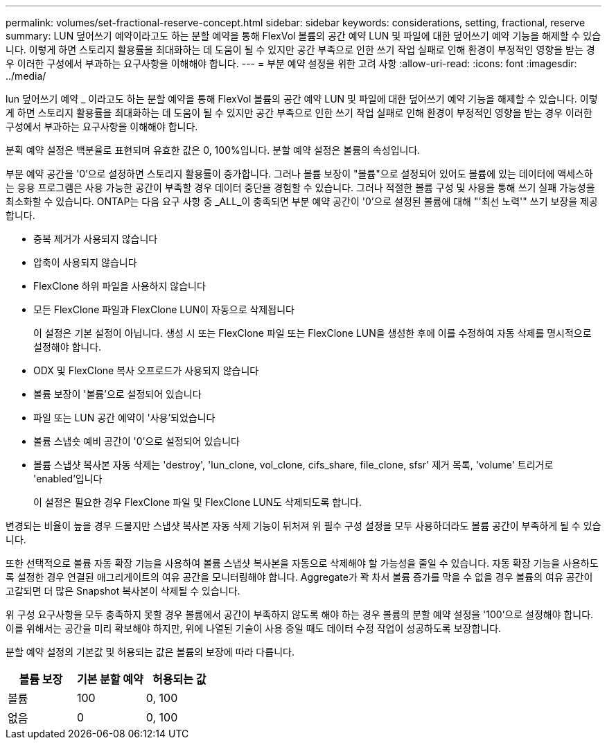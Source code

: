 ---
permalink: volumes/set-fractional-reserve-concept.html 
sidebar: sidebar 
keywords: considerations, setting, fractional, reserve 
summary: LUN 덮어쓰기 예약이라고도 하는 분할 예약을 통해 FlexVol 볼륨의 공간 예약 LUN 및 파일에 대한 덮어쓰기 예약 기능을 해제할 수 있습니다. 이렇게 하면 스토리지 활용률을 최대화하는 데 도움이 될 수 있지만 공간 부족으로 인한 쓰기 작업 실패로 인해 환경이 부정적인 영향을 받는 경우 이러한 구성에서 부과하는 요구사항을 이해해야 합니다. 
---
= 부분 예약 설정을 위한 고려 사항
:allow-uri-read: 
:icons: font
:imagesdir: ../media/


[role="lead"]
lun 덮어쓰기 예약 _ 이라고도 하는 분할 예약을 통해 FlexVol 볼륨의 공간 예약 LUN 및 파일에 대한 덮어쓰기 예약 기능을 해제할 수 있습니다. 이렇게 하면 스토리지 활용률을 최대화하는 데 도움이 될 수 있지만 공간 부족으로 인한 쓰기 작업 실패로 인해 환경이 부정적인 영향을 받는 경우 이러한 구성에서 부과하는 요구사항을 이해해야 합니다.

분획 예약 설정은 백분율로 표현되며 유효한 값은 0, 100%입니다. 분할 예약 설정은 볼륨의 속성입니다.

부분 예약 공간을 '0'으로 설정하면 스토리지 활용률이 증가합니다. 그러나 볼륨 보장이 "볼륨"으로 설정되어 있어도 볼륨에 있는 데이터에 액세스하는 응용 프로그램은 사용 가능한 공간이 부족할 경우 데이터 중단을 경험할 수 있습니다. 그러나 적절한 볼륨 구성 및 사용을 통해 쓰기 실패 가능성을 최소화할 수 있습니다. ONTAP는 다음 요구 사항 중 _ALL_이 충족되면 부분 예약 공간이 '0'으로 설정된 볼륨에 대해 "'최선 노력'" 쓰기 보장을 제공합니다.

* 중복 제거가 사용되지 않습니다
* 압축이 사용되지 않습니다
* FlexClone 하위 파일을 사용하지 않습니다
* 모든 FlexClone 파일과 FlexClone LUN이 자동으로 삭제됩니다
+
이 설정은 기본 설정이 아닙니다. 생성 시 또는 FlexClone 파일 또는 FlexClone LUN을 생성한 후에 이를 수정하여 자동 삭제를 명시적으로 설정해야 합니다.

* ODX 및 FlexClone 복사 오프로드가 사용되지 않습니다
* 볼륨 보장이 '볼륨'으로 설정되어 있습니다
* 파일 또는 LUN 공간 예약이 '사용'되었습니다
* 볼륨 스냅숏 예비 공간이 '0'으로 설정되어 있습니다
* 볼륨 스냅샷 복사본 자동 삭제는 'destroy', 'lun_clone, vol_clone, cifs_share, file_clone, sfsr' 제거 목록, 'volume' 트리거로 'enabled'입니다
+
이 설정은 필요한 경우 FlexClone 파일 및 FlexClone LUN도 삭제되도록 합니다.



변경되는 비율이 높을 경우 드물지만 스냅샷 복사본 자동 삭제 기능이 뒤처져 위 필수 구성 설정을 모두 사용하더라도 볼륨 공간이 부족하게 될 수 있습니다.

또한 선택적으로 볼륨 자동 확장 기능을 사용하여 볼륨 스냅샷 복사본을 자동으로 삭제해야 할 가능성을 줄일 수 있습니다. 자동 확장 기능을 사용하도록 설정한 경우 연결된 애그리게이트의 여유 공간을 모니터링해야 합니다. Aggregate가 꽉 차서 볼륨 증가를 막을 수 없을 경우 볼륨의 여유 공간이 고갈되면 더 많은 Snapshot 복사본이 삭제될 수 있습니다.

위 구성 요구사항을 모두 충족하지 못할 경우 볼륨에서 공간이 부족하지 않도록 해야 하는 경우 볼륨의 분할 예약 설정을 '100'으로 설정해야 합니다. 이를 위해서는 공간을 미리 확보해야 하지만, 위에 나열된 기술이 사용 중일 때도 데이터 수정 작업이 성공하도록 보장합니다.

분할 예약 설정의 기본값 및 허용되는 값은 볼륨의 보장에 따라 다릅니다.

[cols="3*"]
|===
| 볼륨 보장 | 기본 분할 예약 | 허용되는 값 


 a| 
볼륨
 a| 
100
 a| 
0, 100



 a| 
없음
 a| 
0
 a| 
0, 100

|===